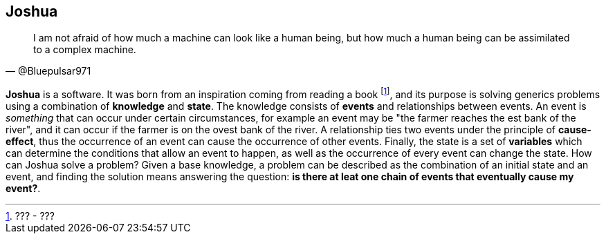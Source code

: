 == Joshua

[quote, @Bluepulsar971]
____
I am not afraid of how much a machine can look like a human being, but how much a human being can be assimilated to a complex machine.
____


**Joshua** is a software. 
It was born from an inspiration coming from reading a book footnote:[??? - ???], and its purpose is solving generics problems using a combination of **knowledge** and **state**. 
The knowledge consists of **events** and relationships between events. 
An event is _something_ that can occur under certain circumstances, for example an event may be "the farmer reaches the est bank of the river", and it can occur if the farmer is on the ovest bank of the river.
A relationship ties two events under the principle of **cause-effect**, thus the occurrence of an event can cause the occurrence of other events. 
Finally, the state is a set of **variables** which can determine the conditions that allow an event to happen, as well as the occurrence of every event can change the state.
How can Joshua solve a problem? Given a base knowledge, a problem can be described as the combination of an initial state and an event, and finding the solution means answering the question: **is there at leat one chain of events that eventually cause my event?**.